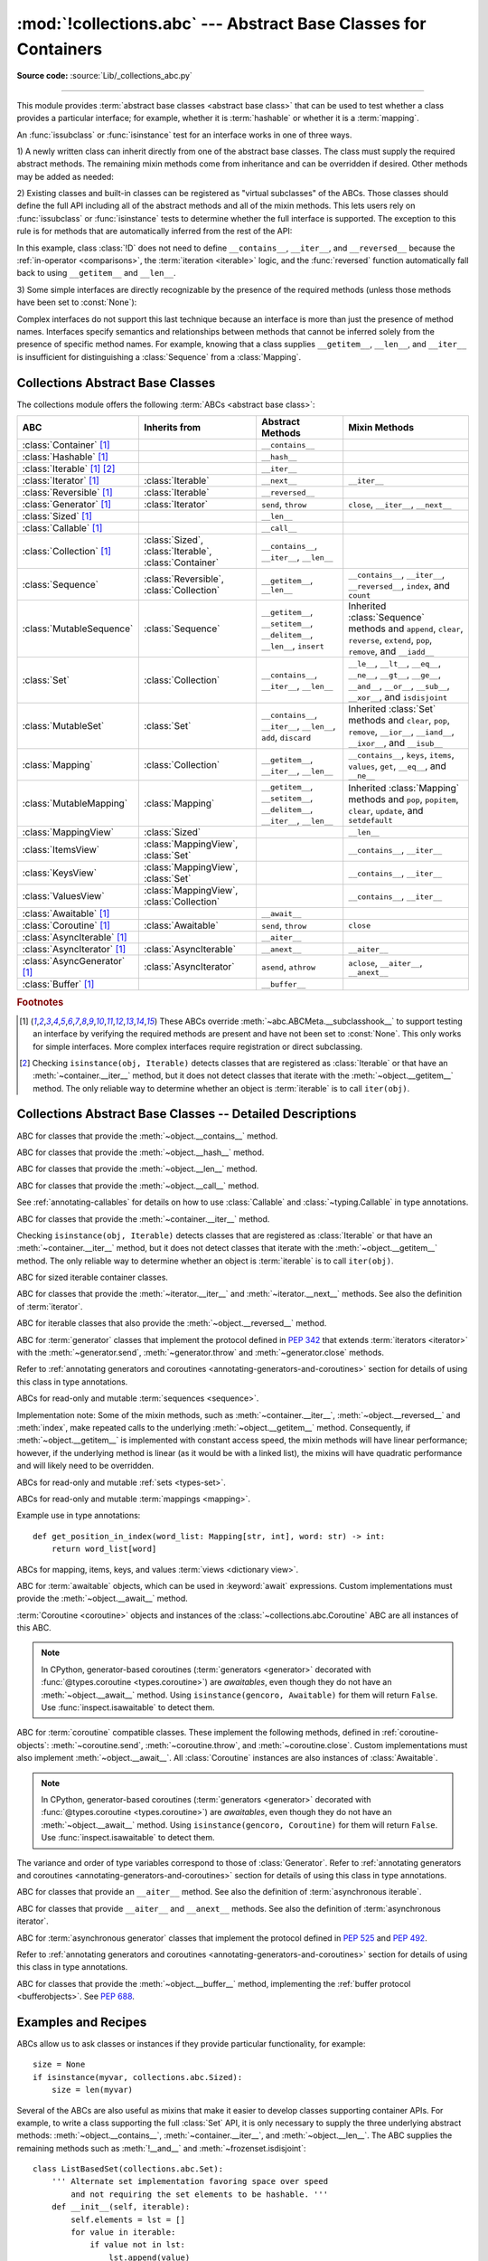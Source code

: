 :mod:`!collections.abc` --- Abstract Base Classes for Containers
================================================================

.. module:: collections.abc
   :synopsis: Abstract base classes for containers

.. moduleauthor:: Raymond Hettinger <python at rcn.com>
.. sectionauthor:: Raymond Hettinger <python at rcn.com>

.. versionadded:: 3.3
   Formerly, this module was part of the :mod:`collections` module.

**Source code:** :source:`Lib/_collections_abc.py`

.. testsetup:: *

   from collections.abc import *
   import itertools
   __name__ = '<doctest>'

--------------

This module provides :term:`abstract base classes <abstract base class>` that
can be used to test whether a class provides a particular interface; for
example, whether it is :term:`hashable` or whether it is a :term:`mapping`.

An :func:`issubclass` or :func:`isinstance` test for an interface works in one
of three ways.

1) A newly written class can inherit directly from one of the
abstract base classes.  The class must supply the required abstract
methods.  The remaining mixin methods come from inheritance and can be
overridden if desired.  Other methods may be added as needed:

.. testcode::

    class C(Sequence):                      # Direct inheritance
        def __init__(self): ...             # Extra method not required by the ABC
        def __getitem__(self, index):  ...  # Required abstract method
        def __len__(self):  ...             # Required abstract method
        def count(self, value): ...         # Optionally override a mixin method

.. doctest::

   >>> issubclass(C, Sequence)
   True
   >>> isinstance(C(), Sequence)
   True

2) Existing classes and built-in classes can be registered as "virtual
subclasses" of the ABCs.  Those classes should define the full API
including all of the abstract methods and all of the mixin methods.
This lets users rely on :func:`issubclass` or :func:`isinstance` tests
to determine whether the full interface is supported.  The exception to
this rule is for methods that are automatically inferred from the rest
of the API:

.. testcode::

    class D:                                 # No inheritance
        def __init__(self): ...              # Extra method not required by the ABC
        def __getitem__(self, index):  ...   # Abstract method
        def __len__(self):  ...              # Abstract method
        def count(self, value): ...          # Mixin method
        def index(self, value): ...          # Mixin method

    Sequence.register(D)                     # Register instead of inherit

.. doctest::

   >>> issubclass(D, Sequence)
   True
   >>> isinstance(D(), Sequence)
   True

In this example, class :class:`!D` does not need to define
``__contains__``, ``__iter__``, and ``__reversed__`` because the
:ref:`in-operator <comparisons>`, the :term:`iteration <iterable>`
logic, and the :func:`reversed` function automatically fall back to
using ``__getitem__`` and ``__len__``.

3) Some simple interfaces are directly recognizable by the presence of
the required methods (unless those methods have been set to
:const:`None`):

.. testcode::

    class E:
        def __iter__(self): ...
        def __next__(self): ...

.. doctest::

   >>> issubclass(E, Iterable)
   True
   >>> isinstance(E(), Iterable)
   True

Complex interfaces do not support this last technique because an
interface is more than just the presence of method names.  Interfaces
specify semantics and relationships between methods that cannot be
inferred solely from the presence of specific method names.  For
example, knowing that a class supplies ``__getitem__``, ``__len__``, and
``__iter__`` is insufficient for distinguishing a :class:`Sequence` from
a :class:`Mapping`.

.. versionadded:: 3.9
   These abstract classes now support ``[]``. See :ref:`types-genericalias`
   and :pep:`585`. They, however, do not inherit from :class:`~typing.Generic` explicitly.

.. _collections-abstract-base-classes:

Collections Abstract Base Classes
---------------------------------

The collections module offers the following :term:`ABCs <abstract base class>`:

.. tabularcolumns:: |l|L|L|L|

============================== ====================== ======================= ====================================================
ABC                            Inherits from          Abstract Methods        Mixin Methods
============================== ====================== ======================= ====================================================
:class:`Container` [1]_                               ``__contains__``
:class:`Hashable` [1]_                                ``__hash__``
:class:`Iterable` [1]_ [2]_                           ``__iter__``
:class:`Iterator` [1]_         :class:`Iterable`      ``__next__``            ``__iter__``
:class:`Reversible` [1]_       :class:`Iterable`      ``__reversed__``
:class:`Generator`  [1]_       :class:`Iterator`      ``send``, ``throw``     ``close``, ``__iter__``, ``__next__``
:class:`Sized`  [1]_                                  ``__len__``
:class:`Callable`  [1]_                               ``__call__``
:class:`Collection`  [1]_      :class:`Sized`,        ``__contains__``,
                               :class:`Iterable`,     ``__iter__``,
                               :class:`Container`     ``__len__``

:class:`Sequence`              :class:`Reversible`,   ``__getitem__``,        ``__contains__``, ``__iter__``, ``__reversed__``,
                               :class:`Collection`    ``__len__``             ``index``, and ``count``

:class:`MutableSequence`       :class:`Sequence`      ``__getitem__``,        Inherited :class:`Sequence` methods and
                                                      ``__setitem__``,        ``append``, ``clear``, ``reverse``, ``extend``,
                                                      ``__delitem__``,        ``pop``, ``remove``, and ``__iadd__``
                                                      ``__len__``,
                                                      ``insert``

:class:`Set`                   :class:`Collection`    ``__contains__``,       ``__le__``, ``__lt__``, ``__eq__``, ``__ne__``,
                                                      ``__iter__``,           ``__gt__``, ``__ge__``, ``__and__``, ``__or__``,
                                                      ``__len__``             ``__sub__``, ``__xor__``, and ``isdisjoint``

:class:`MutableSet`            :class:`Set`           ``__contains__``,       Inherited :class:`Set` methods and
                                                      ``__iter__``,           ``clear``, ``pop``, ``remove``, ``__ior__``,
                                                      ``__len__``,            ``__iand__``, ``__ixor__``, and ``__isub__``
                                                      ``add``,
                                                      ``discard``

:class:`Mapping`               :class:`Collection`    ``__getitem__``,        ``__contains__``, ``keys``, ``items``, ``values``,
                                                      ``__iter__``,           ``get``, ``__eq__``, and ``__ne__``
                                                      ``__len__``

:class:`MutableMapping`        :class:`Mapping`       ``__getitem__``,        Inherited :class:`Mapping` methods and
                                                      ``__setitem__``,        ``pop``, ``popitem``, ``clear``, ``update``,
                                                      ``__delitem__``,        and ``setdefault``
                                                      ``__iter__``,
                                                      ``__len__``


:class:`MappingView`           :class:`Sized`                                 ``__len__``
:class:`ItemsView`             :class:`MappingView`,                          ``__contains__``,
                               :class:`Set`                                   ``__iter__``
:class:`KeysView`              :class:`MappingView`,                          ``__contains__``,
                               :class:`Set`                                   ``__iter__``
:class:`ValuesView`            :class:`MappingView`,                          ``__contains__``, ``__iter__``
                               :class:`Collection`
:class:`Awaitable` [1]_                               ``__await__``
:class:`Coroutine` [1]_        :class:`Awaitable`     ``send``, ``throw``     ``close``
:class:`AsyncIterable` [1]_                           ``__aiter__``
:class:`AsyncIterator` [1]_    :class:`AsyncIterable` ``__anext__``           ``__aiter__``
:class:`AsyncGenerator` [1]_   :class:`AsyncIterator` ``asend``, ``athrow``   ``aclose``, ``__aiter__``, ``__anext__``
:class:`Buffer` [1]_                                  ``__buffer__``
============================== ====================== ======================= ====================================================


.. rubric:: Footnotes

.. [1] These ABCs override :meth:`~abc.ABCMeta.__subclasshook__` to support
   testing an interface by verifying the required methods are present
   and have not been set to :const:`None`.  This only works for simple
   interfaces.  More complex interfaces require registration or direct
   subclassing.

.. [2] Checking ``isinstance(obj, Iterable)`` detects classes that are
   registered as :class:`Iterable` or that have an :meth:`~container.__iter__`
   method, but it does not detect classes that iterate with the
   :meth:`~object.__getitem__` method.  The only reliable way to determine
   whether an object is :term:`iterable` is to call ``iter(obj)``.


Collections Abstract Base Classes -- Detailed Descriptions
----------------------------------------------------------


.. class:: Container(Generic[T_co])

   ABC for classes that provide the :meth:`~object.__contains__` method.

.. class:: Hashable

   ABC for classes that provide the :meth:`~object.__hash__` method.

.. class:: Sized

   ABC for classes that provide the :meth:`~object.__len__` method.

.. class:: Callable

   ABC for classes that provide the :meth:`~object.__call__` method.

   See :ref:`annotating-callables` for details on how to use
   :class:`Callable` and :class:`~typing.Callable` in type annotations.

.. class:: Iterable(Generic[T_co])

   ABC for classes that provide the :meth:`~container.__iter__` method.

   Checking ``isinstance(obj, Iterable)`` detects classes that are registered
   as :class:`Iterable` or that have an :meth:`~container.__iter__` method,
   but it does
   not detect classes that iterate with the :meth:`~object.__getitem__` method.
   The only reliable way to determine whether an object is :term:`iterable`
   is to call ``iter(obj)``.

.. class:: Collection(Sized, Iterable[T_co], Container[T_co])

   ABC for sized iterable container classes.

   .. versionadded:: 3.6

.. class:: Iterator(Iterable[T_co])

   ABC for classes that provide the :meth:`~iterator.__iter__` and
   :meth:`~iterator.__next__` methods.  See also the definition of
   :term:`iterator`.

.. class:: Reversible(Iterable[T_co])

   ABC for iterable classes that also provide the :meth:`~object.__reversed__`
   method.

   .. versionadded:: 3.6

.. class:: Generator(Iterator[YieldType_co], Generic[YieldType_co, SendType_contra, ReturnType_co])

   ABC for :term:`generator` classes that implement the protocol defined in
   :pep:`342` that extends :term:`iterators <iterator>` with the
   :meth:`~generator.send`,
   :meth:`~generator.throw` and :meth:`~generator.close` methods.

   Refer to
   :ref:`annotating generators and coroutines <annotating-generators-and-coroutines>`
   section for details of using this class in type annotations.

   .. versionadded:: 3.5

.. class:: Sequence(Reversible[T_co], Collection[T_co])
           MutableSequence[T](Sequence[T])

   ABCs for read-only and mutable :term:`sequences <sequence>`.

   Implementation note: Some of the mixin methods, such as
   :meth:`~container.__iter__`, :meth:`~object.__reversed__` and :meth:`index`, make
   repeated calls to the underlying :meth:`~object.__getitem__` method.
   Consequently, if :meth:`~object.__getitem__` is implemented with constant
   access speed, the mixin methods will have linear performance;
   however, if the underlying method is linear (as it would be with a
   linked list), the mixins will have quadratic performance and will
   likely need to be overridden.

   .. versionchanged:: 3.5
      The index() method added support for *stop* and *start*
      arguments.

.. class:: Set(Collection[T_co])
           MutableSet[T](Set[T])

   ABCs for read-only and mutable :ref:`sets <types-set>`.

.. class:: Mapping(Collection[KT], Generic[KT, VT_co])
           MutableMapping[KT, VT](Mapping[KT, VT])

   ABCs for read-only and mutable :term:`mappings <mapping>`.

   Example use in type annotations::

      def get_position_in_index(word_list: Mapping[str, int], word: str) -> int:
          return word_list[word]

.. class:: MappingView(Sized)
           ItemsView[KT_co, VT_co](MappingView, Set[tuple[KT_co, VT_co]])
           KeysView[KT_co](MappingView, Set[KT_co])
           ValuesView[VT_co](MappingView, Collection[VT_co])

   ABCs for mapping, items, keys, and values :term:`views <dictionary view>`.

.. class:: Awaitable(Generic[T_co])

   ABC for :term:`awaitable` objects, which can be used in :keyword:`await`
   expressions.  Custom implementations must provide the
   :meth:`~object.__await__` method.

   :term:`Coroutine <coroutine>` objects and instances of the
   :class:`~collections.abc.Coroutine` ABC are all instances of this ABC.

   .. note::
      In CPython, generator-based coroutines (:term:`generators <generator>`
      decorated with :func:`@types.coroutine <types.coroutine>`) are
      *awaitables*, even though they do not have an :meth:`~object.__await__` method.
      Using ``isinstance(gencoro, Awaitable)`` for them will return ``False``.
      Use :func:`inspect.isawaitable` to detect them.

   .. versionadded:: 3.5

.. class:: Coroutine(Awaitable[ReturnType_co], Generic(YieldType_co, SendType_contra, ReturnType_co))

   ABC for :term:`coroutine` compatible classes.  These implement the
   following methods, defined in :ref:`coroutine-objects`:
   :meth:`~coroutine.send`, :meth:`~coroutine.throw`, and
   :meth:`~coroutine.close`.  Custom implementations must also implement
   :meth:`~object.__await__`.  All :class:`Coroutine` instances are also
   instances of :class:`Awaitable`.

   .. note::
      In CPython, generator-based coroutines (:term:`generators <generator>`
      decorated with :func:`@types.coroutine <types.coroutine>`) are
      *awaitables*, even though they do not have an :meth:`~object.__await__` method.
      Using ``isinstance(gencoro, Coroutine)`` for them will return ``False``.
      Use :func:`inspect.isawaitable` to detect them.

   The variance and order of type variables
   correspond to those of :class:`Generator`. Refer to
   :ref:`annotating generators and coroutines <annotating-generators-and-coroutines>`
   section for details of using this class in type annotations.

   .. versionadded:: 3.5

.. class:: AsyncIterable(Generic[T_co])

   ABC for classes that provide an ``__aiter__`` method.  See also the
   definition of :term:`asynchronous iterable`.

   .. versionadded:: 3.5

.. class:: AsyncIterator(AsyncIterable[T_co])

   ABC for classes that provide ``__aiter__`` and ``__anext__``
   methods.  See also the definition of :term:`asynchronous iterator`.

   .. versionadded:: 3.5

.. class:: AsyncGenerator(AsyncIterator[YieldType_co], Generic[YieldType_co, SendType_contra])

   ABC for :term:`asynchronous generator` classes that implement the protocol
   defined in :pep:`525` and :pep:`492`.

   Refer to
   :ref:`annotating generators and coroutines <annotating-generators-and-coroutines>`
   section for details of using this class in type annotations.

   .. versionadded:: 3.6

.. class:: Buffer

   ABC for classes that provide the :meth:`~object.__buffer__` method,
   implementing the :ref:`buffer protocol <bufferobjects>`. See :pep:`688`.

   .. versionadded:: 3.12

Examples and Recipes
--------------------

ABCs allow us to ask classes or instances if they provide
particular functionality, for example::

    size = None
    if isinstance(myvar, collections.abc.Sized):
        size = len(myvar)

Several of the ABCs are also useful as mixins that make it easier to develop
classes supporting container APIs.  For example, to write a class supporting
the full :class:`Set` API, it is only necessary to supply the three underlying
abstract methods: :meth:`~object.__contains__`, :meth:`~container.__iter__`, and
:meth:`~object.__len__`. The ABC supplies the remaining methods such as
:meth:`!__and__` and :meth:`~frozenset.isdisjoint`::

    class ListBasedSet(collections.abc.Set):
        ''' Alternate set implementation favoring space over speed
            and not requiring the set elements to be hashable. '''
        def __init__(self, iterable):
            self.elements = lst = []
            for value in iterable:
                if value not in lst:
                    lst.append(value)

        def __iter__(self):
            return iter(self.elements)

        def __contains__(self, value):
            return value in self.elements

        def __len__(self):
            return len(self.elements)

    s1 = ListBasedSet('abcdef')
    s2 = ListBasedSet('defghi')
    overlap = s1 & s2            # The __and__() method is supported automatically

Notes on using :class:`Set` and :class:`MutableSet` as a mixin:

(1)
   Since some set operations create new sets, the default mixin methods need
   a way to create new instances from an :term:`iterable`. The class constructor is
   assumed to have a signature in the form ``ClassName(iterable)``.
   That assumption is factored-out to an internal :class:`classmethod` called
   :meth:`!_from_iterable` which calls ``cls(iterable)`` to produce a new set.
   If the :class:`Set` mixin is being used in a class with a different
   constructor signature, you will need to override :meth:`!_from_iterable`
   with a classmethod or regular method that can construct new instances from
   an iterable argument.

(2)
   To override the comparisons (presumably for speed, as the
   semantics are fixed), redefine :meth:`~object.__le__` and
   :meth:`~object.__ge__`,
   then the other operations will automatically follow suit.

(3)
   The :class:`Set` mixin provides a :meth:`!_hash` method to compute a hash value
   for the set; however, :meth:`~object.__hash__` is not defined because not all sets
   are :term:`hashable` or immutable.  To add set hashability using mixins,
   inherit from both :meth:`Set` and :meth:`Hashable`, then define
   ``__hash__ = Set._hash``.

.. seealso::

   * `OrderedSet recipe <https://code.activestate.com/recipes/576694/>`_ for an
     example built on :class:`MutableSet`.

   * For more about ABCs, see the :mod:`abc` module and :pep:`3119`.
